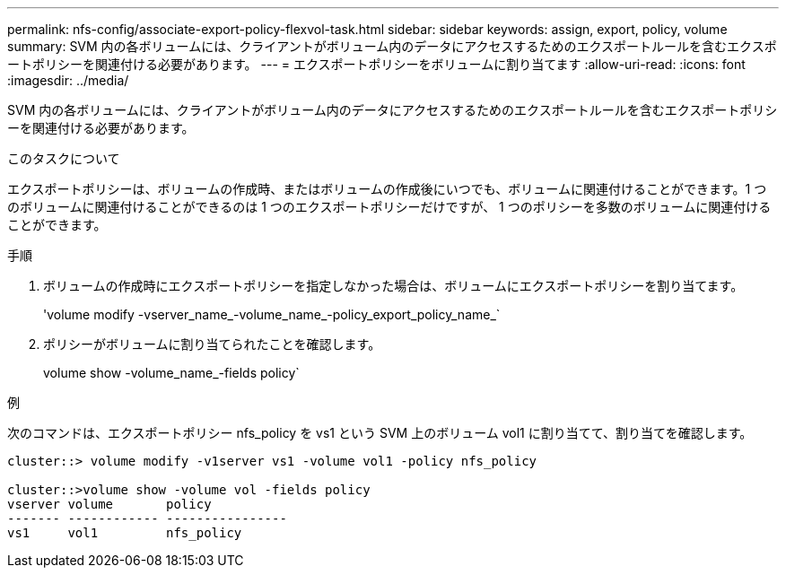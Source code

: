 ---
permalink: nfs-config/associate-export-policy-flexvol-task.html 
sidebar: sidebar 
keywords: assign, export, policy, volume 
summary: SVM 内の各ボリュームには、クライアントがボリューム内のデータにアクセスするためのエクスポートルールを含むエクスポートポリシーを関連付ける必要があります。 
---
= エクスポートポリシーをボリュームに割り当てます
:allow-uri-read: 
:icons: font
:imagesdir: ../media/


[role="lead"]
SVM 内の各ボリュームには、クライアントがボリューム内のデータにアクセスするためのエクスポートルールを含むエクスポートポリシーを関連付ける必要があります。

.このタスクについて
エクスポートポリシーは、ボリュームの作成時、またはボリュームの作成後にいつでも、ボリュームに関連付けることができます。1 つのボリュームに関連付けることができるのは 1 つのエクスポートポリシーだけですが、 1 つのポリシーを多数のボリュームに関連付けることができます。

.手順
. ボリュームの作成時にエクスポートポリシーを指定しなかった場合は、ボリュームにエクスポートポリシーを割り当てます。
+
'volume modify -vserver_name_-volume_name_-policy_export_policy_name_`

. ポリシーがボリュームに割り当てられたことを確認します。
+
volume show -volume_name_-fields policy`



.例
次のコマンドは、エクスポートポリシー nfs_policy を vs1 という SVM 上のボリューム vol1 に割り当てて、割り当てを確認します。

[listing]
----
cluster::> volume modify -v1server vs1 -volume vol1 -policy nfs_policy

cluster::>volume show -volume vol -fields policy
vserver volume       policy
------- ------------ ----------------
vs1     vol1         nfs_policy
----
